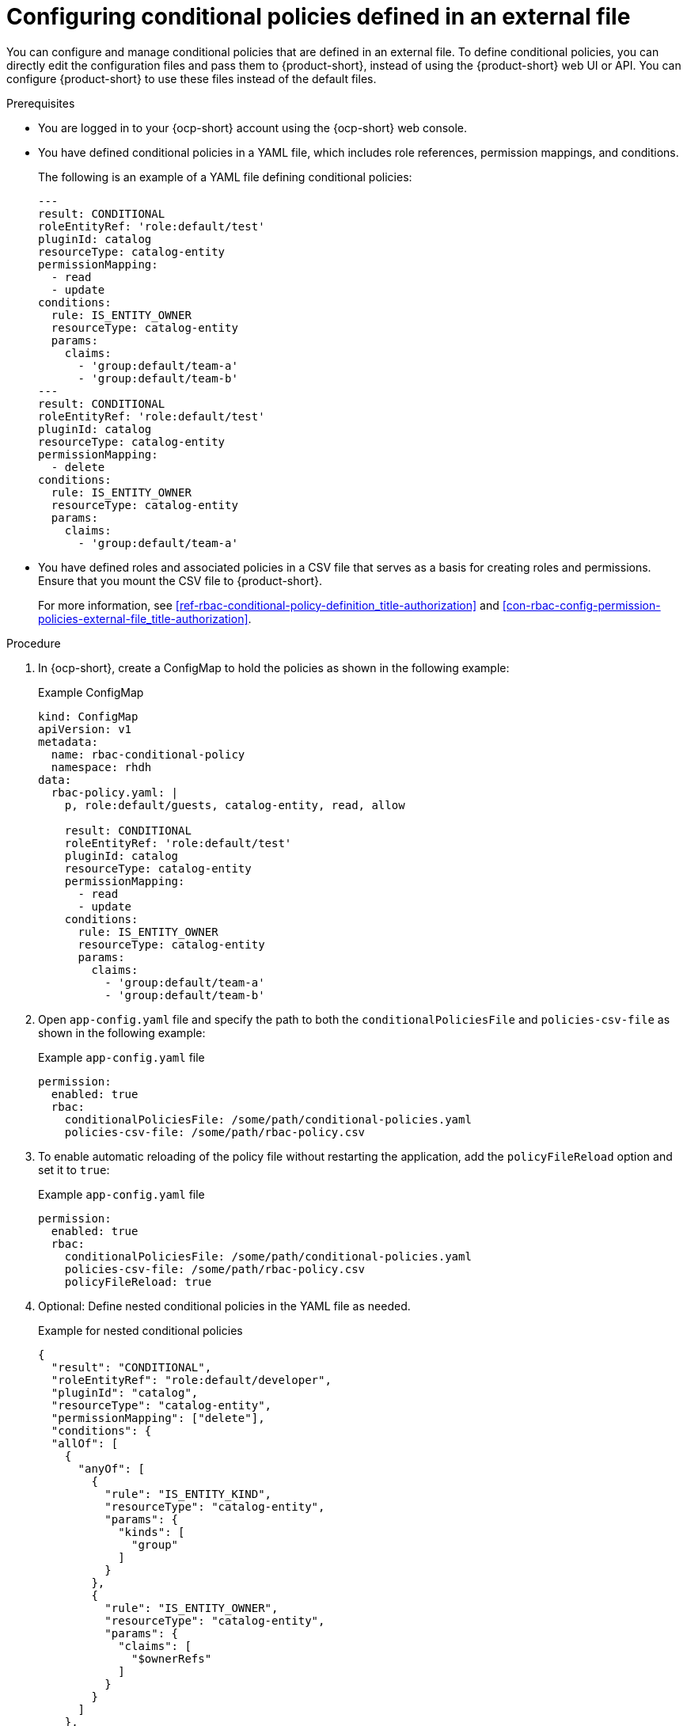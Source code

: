 [id='proc-rbac-config-conditional-policy-file_{context}']
= Configuring conditional policies defined in an external file

You can configure and manage conditional policies that are defined in an external file. To define conditional policies, you can directly edit the configuration files and pass them to {product-short}, instead of using the {product-short} web UI or API. You can configure {product-short} to use these files instead of the default files.

.Prerequisites
* You are logged in to your {ocp-short} account using the {ocp-short} web console.
* You have defined conditional policies in a YAML file, which includes role references, permission mappings, and conditions.
+
--
The following is an example of a YAML file defining conditional policies:

[source,yaml]
----
---
result: CONDITIONAL
roleEntityRef: 'role:default/test'
pluginId: catalog
resourceType: catalog-entity
permissionMapping:
  - read
  - update
conditions:
  rule: IS_ENTITY_OWNER
  resourceType: catalog-entity
  params:
    claims:
      - 'group:default/team-a'
      - 'group:default/team-b'
---
result: CONDITIONAL
roleEntityRef: 'role:default/test'
pluginId: catalog
resourceType: catalog-entity
permissionMapping:
  - delete
conditions:
  rule: IS_ENTITY_OWNER
  resourceType: catalog-entity
  params:
    claims:
      - 'group:default/team-a'
----
--
* You have defined roles and associated policies in a CSV file that serves as a basis for creating roles and permissions. Ensure that you mount the CSV file to {product-short}.
+
For more information, see xref:ref-rbac-conditional-policy-definition_title-authorization[] and xref:con-rbac-config-permission-policies-external-file_title-authorization[].

.Procedure

. In {ocp-short}, create a ConfigMap to hold the policies as shown in the following example:
+
--
.Example ConfigMap
[source, yaml]
----
kind: ConfigMap
apiVersion: v1
metadata:
  name: rbac-conditional-policy
  namespace: rhdh
data:
  rbac-policy.yaml: |
    p, role:default/guests, catalog-entity, read, allow

    result: CONDITIONAL
    roleEntityRef: 'role:default/test'
    pluginId: catalog
    resourceType: catalog-entity
    permissionMapping:
      - read
      - update
    conditions:
      rule: IS_ENTITY_OWNER
      resourceType: catalog-entity
      params:
        claims:
          - 'group:default/team-a'
          - 'group:default/team-b'
----
--

. Open `app-config.yaml` file and specify the path to both the `conditionalPoliciesFile` and `policies-csv-file` as shown in the following example:
+
--
.Example `app-config.yaml` file
[source,yaml]
----
permission:
  enabled: true
  rbac:
    conditionalPoliciesFile: /some/path/conditional-policies.yaml
    policies-csv-file: /some/path/rbac-policy.csv
----
--

. To enable automatic reloading of the policy file without restarting the application, add the `policyFileReload` option and set it to `true`:
+
--
.Example `app-config.yaml` file 
[source,yaml]
----
permission:
  enabled: true
  rbac:
    conditionalPoliciesFile: /some/path/conditional-policies.yaml
    policies-csv-file: /some/path/rbac-policy.csv
    policyFileReload: true
----
--

. Optional: Define nested conditional policies in the YAML file as needed.
+
--
.Example for nested conditional policies
[source,yaml]
----
{
  "result": "CONDITIONAL",
  "roleEntityRef": "role:default/developer",
  "pluginId": "catalog",
  "resourceType": "catalog-entity",
  "permissionMapping": ["delete"],
  "conditions": {
  "allOf": [
    {
      "anyOf": [
        {
          "rule": "IS_ENTITY_KIND",
          "resourceType": "catalog-entity",
          "params": {
            "kinds": [
              "group"
            ]
          }
        },
        {
          "rule": "IS_ENTITY_OWNER",
          "resourceType": "catalog-entity",
          "params": {
            "claims": [
              "$ownerRefs"
            ]
          }
        }
      ]
    },
    {
      "not": {
        "rule": "IS_ENTITY_KIND",
        "resourceType": "catalog-entity",
        "params": {
          "kinds": [
            "api"
          ]
        }
      }
    }
  ]
}
}
----

In the previous example, the `role:default/developer` is granted the condition to delete catalog entities only if they are the entity owner or if the catalog entity belongs to a group. However, this condition does not apply if the catalog entity is an API.
--

